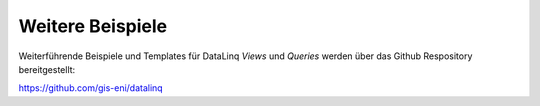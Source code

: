 .. sectnum::
    :start: 6

Weitere Beispiele
=================

Weiterführende Beispiele und Templates für DataLinq *Views* und *Queries* werden über das Github Respository bereitgestellt:

https://github.com/gis-eni/datalinq

